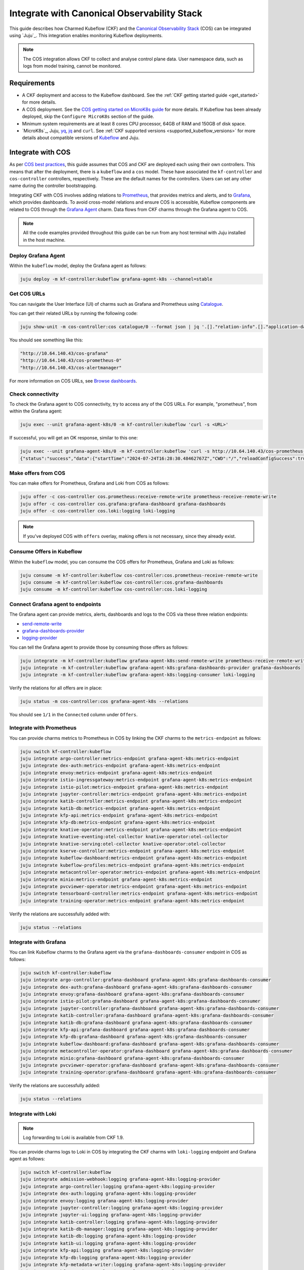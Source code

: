 .. _integrate_cos:

Integrate with Canonical Observability Stack
============================================

This guide describes how Charmed Kubeflow (CKF) and the `Canonical Observability Stack <https://charmhub.io/topics/canonical-observability-stack>`_ (COS) 
can be integrated using `Juju`_. 
This integration enables monitoring Kubeflow deployments.

.. note::

   The COS integration allows CKF to collect and analyse control plane data. User namespace data, such as logs from model training, cannot be monitored.

---------------------
Requirements
---------------------

- A CKF deployment and access to the Kubeflow dashboard. See the :ref:`CKF getting started guide <get_started>` for more details.
- A COS deployment. See the `COS getting started on MicroK8s guide <https://charmhub.io/topics/canonical-observability-stack/tutorials/install-microk8s>`_ for more details. If Kubeflow has been already deployed, skip the ``Configure MicroK8s`` section of the guide.
- Minimum system requirements are at least 8 cores CPU processor, 64GB of RAM and 150GB of disk space.
- `MicroK8s`_, Juju, `yq <https://snapcraft.io/yq>`_, `jq <https://snapcraft.io/jq>`_ and ``curl``. See :ref:`CKF supported versions <supported_kubeflow_versions>` for more details about compatible versions of `Kubeflow <https://www.kubeflow.org/docs/releases/>`_ and Juju.

---------------------
Integrate with COS
---------------------

As per `COS best practices <https://charmhub.io/topics/canonical-observability-stack/reference/best-practices#juju-compatibility>`_, 
this guide assumes that COS and CKF are deployed each using their own controllers. 
This means that after the deployment, there is a ``kubeflow`` and a ``cos`` model. 
These have associated the ``kf-controller`` and ``cos-controller`` controllers, respectively. 
These are the default names for the controllers. Users can set any other name during the controller bootstrapping.

Integrating CKF with COS involves adding relations to `Prometheus <https://prometheus.io/>`_, 
that provides metrics and alerts, and to `Grafana <https://grafana.com/>`_, which provides dashboards. 
To avoid cross-model relations and ensure COS is accessible, Kubeflow components are related to COS through the `Grafana Agent <https://charmhub.io/grafana-agent-k8s>`_ charm. 
Data flows from CKF charms through the Grafana agent to COS.

.. note::

   All the code examples provided throughout this guide can be run from any host terminal with Juju installed in the host machine.

~~~~~~~~~~~~~~~~~~~~~
Deploy Grafana Agent
~~~~~~~~~~~~~~~~~~~~~

Within the ``kubeflow`` model, deploy the Grafana agent as follows:

.. code-block:: bash

   juju deploy -m kf-controller:kubeflow grafana-agent-k8s --channel=stable

.. _get_cos_urls:

~~~~~~~~~~~~~~~~~~~
Get COS URLs
~~~~~~~~~~~~~~~~~~~

You can navigate the User Interface (UI) of charms such as Grafana and Prometheus using `Catalogue <https://charmhub.io/catalogue-k8s>`_.

You can get their related URLs by running the following code:

.. code-block:: bash

   juju show-unit -m cos-controller:cos catalogue/0 --format json | jq '.[]."relation-info".[]."application-data".url | select (. != null)'

You should see something like this:

.. code-block:: bash

   "http://10.64.140.43/cos-grafana"
   "http://10.64.140.43/cos-prometheus-0"
   "http://10.64.140.43/cos-alertmanager"

For more information on COS URLs, see `Browse dashboards <https://charmhub.io/topics/canonical-observability-stack/tutorials/install-microk8s>`_.

~~~~~~~~~~~~~~~~~~~
Check connectivity
~~~~~~~~~~~~~~~~~~~

To check the Grafana agent to COS connectivity, try to access any of the COS URLs. 
For example, "prometheus", from within the Grafana agent:

.. code-block:: bash

   juju exec --unit grafana-agent-k8s/0 -m kf-controller:kubeflow 'curl -s <URL>'

If successful, you will get an OK response, similar to this one:

.. code-block:: bash

   juju exec --unit grafana-agent-k8s/0 -m kf-controller:kubeflow 'curl -s http://10.64.140.43/cos-prometheus-0/api/v1/status/runtimeinfo'
   {"status":"success","data":{"startTime":"2024-07-24T16:28:30.48462767Z","CWD":"/","reloadConfigSuccess":true,"lastConfigTime":"2024-07-24T16:28:30Z","corruptionCount":0,"goroutineCount":56,"GOMAXPROCS":16,"GOMEMLIMIT":9223372036854775807,"GOGC":"","GODEBUG":"","storageRetention":"15d or 819MiB204KiB819B"}}

~~~~~~~~~~~~~~~~~~~~~
Make offers from COS
~~~~~~~~~~~~~~~~~~~~~

You can make offers for Prometheus, Grafana and Loki from COS as follows:

.. code-block:: bash

   juju offer -c cos-controller cos.prometheus:receive-remote-write prometheus-receive-remote-write
   juju offer -c cos-controller cos.grafana:grafana-dashboard grafana-dashboards
   juju offer -c cos-controller cos.loki:logging loki-logging

.. note::

   If you've deployed COS with ``offers`` overlay, making offers is not necessary, since they already exist.

~~~~~~~~~~~~~~~~~~~~~~~~~~~
Consume Offers in Kubeflow
~~~~~~~~~~~~~~~~~~~~~~~~~~~

Within the ``kubeflow`` model, you can consume the COS offers for Prometheus, Grafana and Loki as follows:

.. code-block:: bash

   juju consume -m kf-controller:kubeflow cos-controller:cos.prometheus-receive-remote-write
   juju consume -m kf-controller:kubeflow cos-controller:cos.grafana-dashboards
   juju consume -m kf-controller:kubeflow cos-controller:cos.loki-logging

~~~~~~~~~~~~~~~~~~~~~~~~~~~~~~~~~~~
Connect Grafana agent to endpoints
~~~~~~~~~~~~~~~~~~~~~~~~~~~~~~~~~~~

The Grafana agent can provide metrics, alerts, dashboards and logs to the COS via these three relation endpoints:

* `send-remote-write <https://charmhub.io/grafana-agent-k8s/integrations#send-remote-write>`_
* `grafana-dashboards-provider <https://charmhub.io/grafana-agent-k8s/integrations#grafana-dashboards-provider>`_
* `logging-provider <https://charmhub.io/grafana-agent-k8s/integrations#logging-provider>`_

You can tell the Grafana agent to provide those by consuming those offers as follows:

.. code-block:: bash

   juju integrate -m kf-controller:kubeflow grafana-agent-k8s:send-remote-write prometheus-receive-remote-write
   juju integrate -m kf-controller:kubeflow grafana-agent-k8s:grafana-dashboards-provider grafana-dashboards
   juju integrate -m kf-controller:kubeflow grafana-agent-k8s:logging-consumer loki-logging

Verify the relations for all offers are in place:

.. code-block:: bash

   juju status -m cos-controller:cos grafana-agent-k8s --relations

You should see ``1/1`` in the ``Connected`` column under ``Offers``.

~~~~~~~~~~~~~~~~~~~~~~~~~~~~~
Integrate with Prometheus
~~~~~~~~~~~~~~~~~~~~~~~~~~~~~

You can provide charms metrics to Prometheus in COS by linking the CKF charms to the ``metrics-endpoint`` as follows:

.. code-block:: bash

   juju switch kf-controller:kubeflow
   juju integrate argo-controller:metrics-endpoint grafana-agent-k8s:metrics-endpoint
   juju integrate dex-auth:metrics-endpoint grafana-agent-k8s:metrics-endpoint
   juju integrate envoy:metrics-endpoint grafana-agent-k8s:metrics-endpoint
   juju integrate istio-ingressgateway:metrics-endpoint grafana-agent-k8s:metrics-endpoint
   juju integrate istio-pilot:metrics-endpoint grafana-agent-k8s:metrics-endpoint
   juju integrate jupyter-controller:metrics-endpoint grafana-agent-k8s:metrics-endpoint
   juju integrate katib-controller:metrics-endpoint grafana-agent-k8s:metrics-endpoint
   juju integrate katib-db:metrics-endpoint grafana-agent-k8s:metrics-endpoint
   juju integrate kfp-api:metrics-endpoint grafana-agent-k8s:metrics-endpoint
   juju integrate kfp-db:metrics-endpoint grafana-agent-k8s:metrics-endpoint
   juju integrate knative-operator:metrics-endpoint grafana-agent-k8s:metrics-endpoint
   juju integrate knative-eventing:otel-collector knative-operator:otel-collector
   juju integrate knative-serving:otel-collector knative-operator:otel-collector
   juju integrate kserve-controller:metrics-endpoint grafana-agent-k8s:metrics-endpoint
   juju integrate kubeflow-dashboard:metrics-endpoint grafana-agent-k8s:metrics-endpoint
   juju integrate kubeflow-profiles:metrics-endpoint grafana-agent-k8s:metrics-endpoint
   juju integrate metacontroller-operator:metrics-endpoint grafana-agent-k8s:metrics-endpoint
   juju integrate minio:metrics-endpoint grafana-agent-k8s:metrics-endpoint
   juju integrate pvcviewer-operator:metrics-endpoint grafana-agent-k8s:metrics-endpoint
   juju integrate tensorboard-controller:metrics-endpoint grafana-agent-k8s:metrics-endpoint
   juju integrate training-operator:metrics-endpoint grafana-agent-k8s:metrics-endpoint

Verify the relations are successfully added with:

.. code-block:: bash

   juju status --relations

~~~~~~~~~~~~~~~~~~~~~~
Integrate with Grafana
~~~~~~~~~~~~~~~~~~~~~~

You can link Kubeflow charms to the Grafana agent via the ``grafana-dashboards-consumer`` endpoint in COS as follows:

.. code-block:: bash

   juju switch kf-controller:kubeflow
   juju integrate argo-controller:grafana-dashboard grafana-agent-k8s:grafana-dashboards-consumer
   juju integrate dex-auth:grafana-dashboard grafana-agent-k8s:grafana-dashboards-consumer
   juju integrate envoy:grafana-dashboard grafana-agent-k8s:grafana-dashboards-consumer
   juju integrate istio-pilot:grafana-dashboard grafana-agent-k8s:grafana-dashboards-consumer
   juju integrate jupyter-controller:grafana-dashboard grafana-agent-k8s:grafana-dashboards-consumer
   juju integrate katib-controller:grafana-dashboard grafana-agent-k8s:grafana-dashboards-consumer
   juju integrate katib-db:grafana-dashboard grafana-agent-k8s:grafana-dashboards-consumer
   juju integrate kfp-api:grafana-dashboard grafana-agent-k8s:grafana-dashboards-consumer
   juju integrate kfp-db:grafana-dashboard grafana-agent-k8s:grafana-dashboards-consumer
   juju integrate kubeflow-dashboard:grafana-dashboard grafana-agent-k8s:grafana-dashboards-consumer
   juju integrate metacontroller-operator:grafana-dashboard grafana-agent-k8s:grafana-dashboards-consumer
   juju integrate minio:grafana-dashboard grafana-agent-k8s:grafana-dashboards-consumer
   juju integrate pvcviewer-operator:grafana-dashboard grafana-agent-k8s:grafana-dashboards-consumer
   juju integrate training-operator:grafana-dashboard grafana-agent-k8s:grafana-dashboards-consumer

Verify the relations are successfully added:

.. code-block:: bash

   juju status --relations

~~~~~~~~~~~~~~~~~~~
Integrate with Loki
~~~~~~~~~~~~~~~~~~~

.. note::

   Log forwarding to Loki is available from CKF 1.9.

You can provide charms logs to Loki in COS by integrating the CKF charms with ``loki-logging`` endpoint and Grafana agent as follows:

.. code-block:: bash

   juju switch kf-controller:kubeflow
   juju integrate admission-webhook:logging grafana-agent-k8s:logging-provider
   juju integrate argo-controller:logging grafana-agent-k8s:logging-provider
   juju integrate dex-auth:logging grafana-agent-k8s:logging-provider
   juju integrate envoy:logging grafana-agent-k8s:logging-provider
   juju integrate jupyter-controller:logging grafana-agent-k8s:logging-provider
   juju integrate jupyter-ui:logging grafana-agent-k8s:logging-provider
   juju integrate katib-controller:logging grafana-agent-k8s:logging-provider
   juju integrate katib-db-manager:logging grafana-agent-k8s:logging-provider
   juju integrate katib-db:logging grafana-agent-k8s:logging-provider
   juju integrate katib-ui:logging grafana-agent-k8s:logging-provider
   juju integrate kfp-api:logging grafana-agent-k8s:logging-provider
   juju integrate kfp-db:logging grafana-agent-k8s:logging-provider
   juju integrate kfp-metadata-writer:logging grafana-agent-k8s:logging-provider
   juju integrate kfp-persistence:logging grafana-agent-k8s:logging-provider
   juju integrate kfp-profile-controller:logging grafana-agent-k8s:logging-provider
   juju integrate kfp-schedwf:logging grafana-agent-k8s:logging-provider
   juju integrate kfp-ui:logging grafana-agent-k8s:logging-provider
   juju integrate kfp-viewer:logging grafana-agent-k8s:logging-provider
   juju integrate kfp-viz:logging grafana-agent-k8s:logging-provider
   juju integrate knative-operator:logging grafana-agent-k8s:logging-provider
   juju integrate kserve-controller:logging grafana-agent-k8s:logging-provider
   juju integrate kubeflow-dashboard:logging grafana-agent-k8s:logging-provider
   juju integrate kubeflow-profiles:logging grafana-agent-k8s:logging-provider
   juju integrate kubeflow-volumes:logging grafana-agent-k8s:logging-provider
   juju integrate mlmd:logging grafana-agent-k8s:logging-provider
   juju integrate oidc-gatekeeper:logging grafana-agent-k8s:logging-provider
   juju integrate pvcviewer-operator:logging grafana-agent-k8s:logging-provider
   juju integrate tensorboard-controller:logging grafana-agent-k8s:logging-provider
   juju integrate tensorboards-web-app:logging grafana-agent-k8s:logging-provider

Verify the relations are successfully added with:

.. code-block:: bash

   juju status --relations

---------------------------
Access monitoring resources
---------------------------

Using COS URLs, you can access Prometheus and Grafana to monitor resources, including metrics, alerts and dashboards from CKF charms.

~~~~~~~~~~~~~~~~~~~
Prometheus metrics
~~~~~~~~~~~~~~~~~~~

Navigate to the Prometheus URL (see `Get COS URLs`_ for more details).

To view the metrics for a specific charm, query ``{juju_application="<app-name>"}``.

For example, you can check the ``argo-controller`` logs using this query:

.. code-block:: bash

   argo_workflows_count{juju_model="kubeflow", juju_charm="argo-controller"}

It returns all the charm-related metrics:

.. image:: https://assets.ubuntu.com/v1/87a6a16b-prometheus_metrics.png

To view all the metrics available from Prometheus, use the metrics explorer by clicking on the round icon next to ``Execute`` in that query form.

See :ref:`Prometheus metrics <prometheus_metrics>` for more details on available metrics.

~~~~~~~~~~~~~~~~~~~
Prometheus alerts
~~~~~~~~~~~~~~~~~~~

Navigate to the Prometheus URL and click on ``Alerting`` under the left-hand side navigation bar. This shows all available alerts.

.. image:: https://assets.ubuntu.com/v1/08b0c10d-prometheus_alerts.png

You can filter from ``Active``, ``Pending`` and ``Firing`` alerts using the available checkboxes.

To view alerts for a specific charm, type its name in the search bar on the top.

See :ref:`Prometheus alerts <prometheus_alerts>` for more details.

~~~~~~~~~~~~~~~~~~~
Grafana dashboards
~~~~~~~~~~~~~~~~~~~

Navigate to the Grafana dashboard URL (see `Get COS URLs`_ for more details).

Get the admin password:

.. code-block:: bash

   juju run -m cos-controller:cos grafana/leader get-admin-password

Using ``admin`` as the username, log in with the password returned.

See the available dashboards by clicking on ``Dashboards`` in the sidebar menu:

.. image:: https://assets.ubuntu.com/v1/b8f3ec4d-grafana_dashboards.png

See :ref:`Grafana dashboards <grafana_dashboards>` for more information.

~~~~~~~~~~~~~~~~~~~
Loki logs
~~~~~~~~~~~~~~~~~~~

Loki does not provide a UI. You can use the Grafana UI for checking Loki logs.

Navigate to the Grafana URL and click on ``Explore``, where you can navigate through all collected logs by selecting Loki as source.

.. image:: https://assets.ubuntu.com/v1/c4eb2044-loki_logs.png

See `Visualize log data <https://grafana.com/docs/loki/latest/visualize/grafana/>`_ for more details on navigating Grafana Loki.

For more information on forwarded logs, see :ref:`Loki logs <loki_logs>`.


